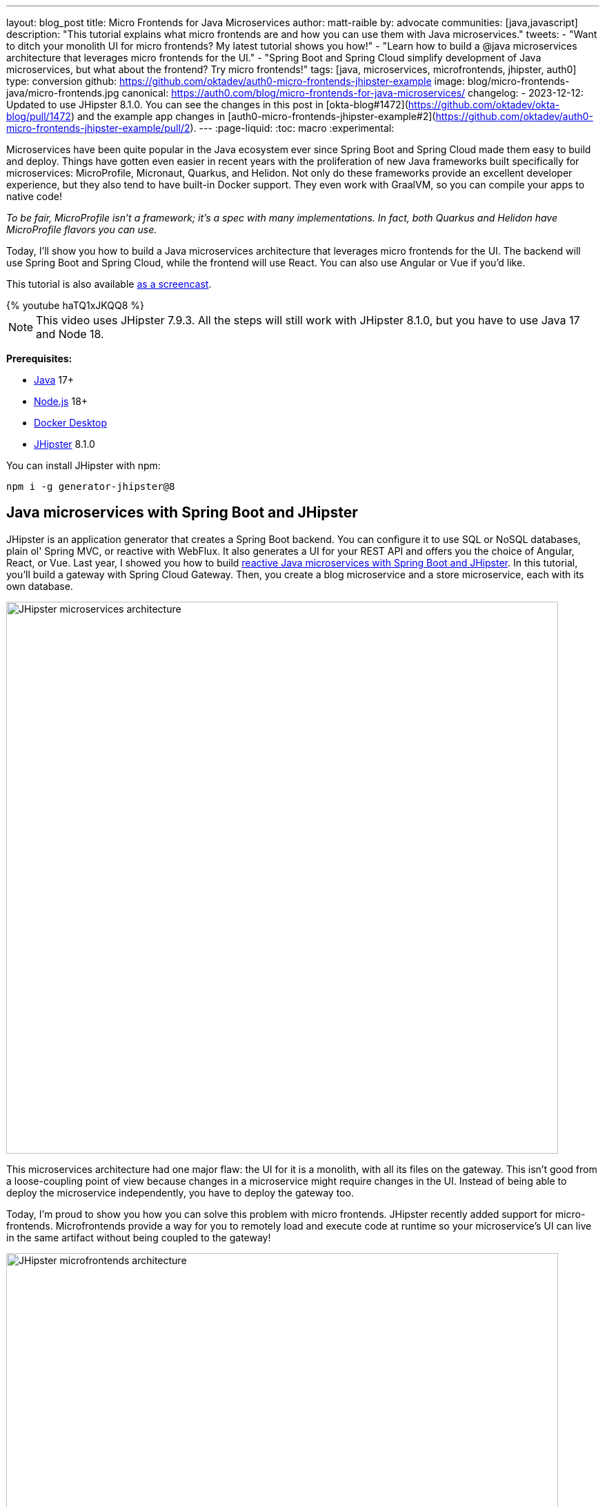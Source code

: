 ---
layout: blog_post
title: Micro Frontends for Java Microservices
author: matt-raible
by: advocate
communities: [java,javascript]
description: "This tutorial explains what micro frontends are and how you can use them with Java microservices."
tweets:
- "Want to ditch your monolith UI for micro frontends? My latest tutorial shows you how!"
- "Learn how to build a @java microservices architecture that leverages micro frontends for the UI."
- "Spring Boot and Spring Cloud simplify development of Java microservices, but what about the frontend? Try micro frontends!"
tags: [java, microservices, microfrontends, jhipster, auth0]
type: conversion
github: https://github.com/oktadev/auth0-micro-frontends-jhipster-example
image: blog/micro-frontends-java/micro-frontends.jpg
canonical: https://auth0.com/blog/micro-frontends-for-java-microservices/
changelog:
- 2023-12-12: Updated to use JHipster 8.1.0. You can see the changes in this post in [okta-blog#1472](https://github.com/oktadev/okta-blog/pull/1472) and the example app changes in [auth0-micro-frontends-jhipster-example#2](https://github.com/oktadev/auth0-micro-frontends-jhipster-example/pull/2).
---
:page-liquid:
:toc: macro
:experimental:

Microservices have been quite popular in the Java ecosystem ever since Spring Boot and Spring Cloud made them easy to build and deploy. Things have gotten even easier in recent years with the proliferation of new Java frameworks built specifically for microservices: MicroProfile, Micronaut, Quarkus, and Helidon. Not only do these frameworks provide an excellent developer experience, but they also tend to have built-in Docker support. They even work with GraalVM, so you can compile your apps to native code!

_To be fair, MicroProfile isn't a framework; it's a spec with many implementations. In fact, both Quarkus and Helidon have MicroProfile flavors you can use._

Today, I'll show you how to build a Java microservices architecture that leverages micro frontends for the UI. The backend will use Spring Boot and Spring Cloud, while the frontend will use React. You can also use Angular or Vue if you'd like.

This tutorial is also available https://youtu.be/haTQ1xJKQQ8[as a screencast].

++++
{% youtube haTQ1xJKQQ8 %}
++++

NOTE: This video uses JHipster 7.9.3. All the steps will still work with JHipster 8.1.0, but you have to use Java 17 and Node 18.

**Prerequisites:**

- https://sdkman.io/[Java] 17+
- https://nodejs.com/[Node.js] 18+
- https://www.docker.com/products/docker-desktop/[Docker Desktop]
- https://www.jhipster.tech/installation/[JHipster] 8.1.0

You can install JHipster with npm:

[source,shell]
----
npm i -g generator-jhipster@8
----

toc::[]

== Java microservices with Spring Boot and JHipster

JHipster is an application generator that creates a Spring Boot backend. You can configure it to use SQL or NoSQL databases, plain ol' Spring MVC, or reactive with WebFlux. It also generates a UI for your REST API and offers you the choice of Angular, React, or Vue. Last year, I showed you how to build link:/blog/2021/01/20/reactive-java-microservices[reactive Java microservices with Spring Boot and JHipster]. In this tutorial, you'll build a gateway with Spring Cloud Gateway. Then, you create a blog microservice and a store microservice, each with its own database.

image::{% asset_path 'blog/micro-frontends-java/jhipster-microservices.png' %}[alt=JHipster microservices architecture,width=800,align=center]

This microservices architecture had one major flaw: the UI for it is a monolith, with all its files on the gateway. This isn't good from a loose-coupling point of view because changes in a microservice might require changes in the UI. Instead of being able to deploy the microservice independently, you have to deploy the gateway too.

Today, I'm proud to show you how you can solve this problem with micro frontends. JHipster recently added support for micro-frontends. Microfrontends provide a way for you to remotely load and execute code at runtime so your microservice's UI can live in the same artifact without being coupled to the gateway!

image::{% asset_path 'blog/micro-frontends-java/jhipster-microfrontends.png' %}[alt=JHipster microfrontends architecture,width=800,align=center]

In the previous paragraph, you might notice I spelled micro frontends three different ways. The current literature is all over the place on this one!

// https://twitter.com/mraible/status/1499098253920460802
++++
{% twitter 1499098253920460802 %}
++++

I'm going to use "micro frontends" for the remainder of this post since that's what https://twitter.com/thecamjackson[Cam Jackson] used in his https://martinfowler.com/articles/micro-frontends.html[Micro Frontends article] on Martin Fowler's blog.

== A quick introduction to Module Federation

Webpack's https://webpack.js.org/concepts/module-federation/[Module Federation] is one of the best-known implementations for micro frontends. Its https://webpack.js.org/plugins/module-federation-plugin[`ModuleFederationPlugin`] allows a build to provide or consume modules with other independent builds at runtime. It even allows you to share libraries between frontends to reduce the size of remote bundles.

https://twitter.com/ScriptedAlchemy[Zack Jackson] is the creator of Module Federation and recently https://twitter.com/ScriptedAlchemy/status/1564411584851505153[collaborated] with https://twitter.com/ManfredSteyer[Manfred Steyer] to create Native Federation. This means you can use micro frontend concepts with any build tool, not just webpack.

// https://twitter.com/ManfredSteyer/status/1564312149580582912
++++
{% twitter 1564312149580582912 %}
++++

== Why should Java developers care?

I think micro frontends are a fascinating architectural concept. Microservices weave everything together on the backend with protocols like HTTP and gRPC. With micro frontends, it's all HTTP. You can see your app get stitched together by watching your browser's network console and seeing remote modules load.

I've encountered quite a few monolith UIs in my time as a consultant. The backend was a beautiful microservice architecture, but it was all tightly coupled on the frontend. There's a good chance many Java developers don't care about the UI because they just work on the beautiful backends. However, if you consider yourself a Java _web_ developer, micro frontends are as revolutionary as HTML5!

And that's the beauty of this tutorial; you don't have to write any micro frontends. JHipster can create them for you!

== Micro frontends in action with JHipster

I used a JDL (JHipster Domain Language) file named `reactive-ms.jdl` to create the reactive Java microservices tutorial I mentioned earlier. You can see this file online in the https://github.com/jhipster/jdl-samples/blob/main/reactive-ms.jdl[JDL samples repository].

I copied this file to `reactive-mf.jdl` and changed a few things for this tutorial:

. Enabled micro frontends by adding `microfrontends [blog, store]` to the gateway's definition.
. Changed the client framework from Vue to React.
. Added `clientFramework react` and Cypress to each microservice.
. Changed the service discovery to https://www.consul.io/[Consul].^1^
. Added a deployment section for Kubernetes.

^1^ We'll default to Consul in JHipster v8.

CAUTION: JHipster's JDL allows you to specify different client frameworks, but micro frontends will only work if you set the same one for all your apps.

Run the following command to create a new directory for your micro frontends project:

[source,shell]
----
take micro-frontends-jhipster
# mkdir micro-frontends-jhipster && cd micro-frontends-jhipster if you don't have take installed
----

Download both the `-ms` and `-mf` JDLs and compare them in IntelliJ IDEA. You'll need IDEA's https://www.jetbrains.com/help/idea/working-with-the-ide-features-from-command-line.html[Command-line Launcher] for the `idea` command to work.

[source,shell]
----
jhipster download reactive-ms.jdl
jhipster download reactive-mf.jdl
idea diff reactive-ms.jdl reactive-mf.jdl
----

image::{% asset_path 'blog/micro-frontends-java/jdl-ms-vs-mf-diff.png' %}[alt=Reactive microservices refactored to micro frontends,width=800,align=center,link={% asset_path 'blog/micro-frontends-java/jdl-ms-vs-mf-diff.png' %}]

image::{% asset_path 'blog/micro-frontends-java/jdl-with-kubernetes.png' %}[alt=Additional K8s deployment,width=800,align=center,link={% asset_path 'blog/micro-frontends-java/jdl-with-kubernetes.png' %}]

TIP: The https://plugins.jetbrains.com/plugin/19697-jhipster-jdl[JHipster JDL Plugin] is a handy tool for working with JDL files.

=== Micro frontend options: Angular, React, and Vue

JHipster has support for the big three JavaScript frameworks: Angular, React, and Vue. All are implemented using TypeScript, and a newly generated app should have around 70% code coverage, both on the backend and frontend.

There is also a https://github.com/jhipster/generator-jhipster-svelte[Svelte blueprint], but it does not support micro frontends at the time of this writing.

=== Build Java microservices with Spring Boot and WebFlux

To generate a microservices architecture with micro frontend support, run the following command:

[source,shell]
----
jhipster jdl reactive-mf.jdl --monorepository --workspaces
----

The last two arguments are optional, but I expect you to use them for this tutorial. Without the `monorepository` flag, the gateway and microservices would have their own Git repos. The `workspaces` flag enables https://docs.npmjs.com/cli/v8/using-npm/workspaces[npm workspaces], which are kinda like having an aggregator `pom.xml` that allows you to execute commands across projects. It also makes it so there's only one `node_modules` in the root directory. To learn more, I recommend egghead's https://egghead.io/courses/introduction-to-monorepos-with-npm-workspaces-c03f500b[Introduction to Monorepos with NPM Workspaces].

If you want to use Angular, append `--client-framework angular` to the command above to override the JDL value:

[source,shell]
----
--client-framework angular
----

If you'd rather try out Vue, use the following:

[source,shell]
----
--client-framework vue
----

=== Run your reactive Spring Boot microservices

When the process is complete, cd into the `gateway` directory and start Consul, Keycloak, and PostgreSQL using Docker Compose.

[source,shell]
----
cd gateway
docker compose -f src/main/docker/consul.yml up -d
docker compose -f src/main/docker/keycloak.yml up -d
docker compose -f src/main/docker/postgresql.yml up -d
----

Then, run `./gradlew` (or `npm run app:start` if you prefer npm commands). When the startup process completes, open your favorite browser to `\http://localhost:8080`, and log in with the credentials displayed on the page.

You'll be redirected back to the gateway, but the **Entities** menu won't have any links because the micro frontends it tries to load are unavailable.

image::{% asset_path 'blog/micro-frontends-java/gateway-entities-unavailable.png' %}[alt=The gateway's entities are unavailable,width=800,align=center]

Start the `blog` by opening a terminal and navigating to its directory. Then, start its database with Docker and the app with Gradle.

[source,shell]
----
npm run docker:db:up
./gradlew
----

Open a new terminal and do the same for the `store` microservice.

You can verify everything is started using Consul at `\http://localhost:8500`.

image::{% asset_path 'blog/micro-frontends-java/consul-services.png' %}[alt=Consul services,width=800,align=center]

Refresh the gateway app; you should see menu items to navigate to the microservices now.

image::{% asset_path 'blog/micro-frontends-java/gateway-entities-available.png' %}[alt=Gateway entities available,width=800,align=center]

// === Rapid dev with micro frontends and JHipster
// === Rapid development that sparks joy
=== Zero turnaround development that sparks joy

At this point, I've only shown you how to run the Spring Boot backends with their packaged React apps. What if you want to work on the UI and have zero turnaround that sparks joy? ✨🤗

// emojis about joy

In the gateway app, run `npm start`. This command will run the UI on a web server, open a browser window to `\http://localhost:9000`, and use https://browsersync.io/[Browsersync] to keep your browser in sync with your code.

Modify the code in `gateway/src/main/webapp/app/modules/home/home.tsx` to make a quick change. For example, add the following HTML below the `<h1>`.

[source,html]
----
<h2 className="text-primary">
  Hi, I'm a quick edit!
</h2>
----

You'll see this change immediately appear within your browser.

image::{% asset_path 'blog/micro-frontends-java/gateway-quick-edit.png' %}[alt=Gateway quick edit,width=800,align=center]

Remove it, and it'll disappear right away too.

Now, open another terminal and navigate into the `store` directory. Run `npm start`, and you'll have a similar zero-turnaround experience when modifying files in the `store` app. The app will start a webserver on `\http://localhost:9002`, and there will only be one menu item for product. Modify files in the `store/src/main/webapp/app/entities/store/product` directory, and you'll see the changes in your browser immediately. For example, change the wrapper `<div>` in `product.tsx` to have a background color:

[source,html]
----
<div className="bg-info">
----

The UI will change before you can kbd:[Cmd+Tab] back to your browser.

image::{% asset_path 'blog/micro-frontends-java/store-edit.png' %}[alt=Store edit,width=800,align=center]

The backend has quick turnaround abilities too, thanks to https://docs.spring.io/spring-boot/docs/current/reference/html/using.html#using.devtools[Spring Boot devtools]. If you modify a backend class, recompiling it will cause Spring Boot to reload your component lickety-split. It's pretty slick!

=== A look under the hood of micro frontends

When you're learning concepts like micro frontends, it's often helpful to look at the code that makes things work.

The gateway's `webpack.microfrontend.js` handles specifying the shared dependencies and components between apps. The `src/main/webapp/app/shared/layout/menus/entities.tsx` file contains the menu items for each micro frontend.

.`gateway/webpack/webpack.microfrontend.js`
[%collapsible]
====
[source,js]
----
const ModuleFederationPlugin = require('webpack/lib/container/ModuleFederationPlugin');

const packageJson = require('../package.json');
// Microfrontend api, should match across gateway and microservices.
const apiVersion = '0.0.1';

const sharedDefaults = { singleton: true, strictVersion: true, requiredVersion: apiVersion };
const shareMappings = (...mappings) => Object.fromEntries(mappings.map(map => [map, { ...sharedDefaults, version: apiVersion }]));

const shareDependencies = ({ skipList = [] } = {}) =>
  Object.fromEntries(
    Object.entries(packageJson.dependencies)
      .filter(([dependency]) => !skipList.includes(dependency))
      .map(([dependency, version]) => [dependency, { ...sharedDefaults, version, requiredVersion: version }]),
  );

module.exports = ({ serve }) => {
  return {
    optimization: {
      moduleIds: 'named',
      chunkIds: 'named',
      runtimeChunk: false,
    },

    plugins: [
      new ModuleFederationPlugin({
        shareScope: 'default',
        shared: {
          ...shareDependencies(),
          ...shareMappings(
            'app/config/constants',
            'app/config/store',
            'app/shared/error/error-boundary-routes',
            'app/shared/layout/menus/menu-components',
            'app/shared/layout/menus/menu-item',
            'app/shared/reducers',
            'app/shared/reducers/locale',
            'app/shared/reducers/reducer.utils',
            'app/shared/util/date-utils',
            'app/shared/util/entity-utils',
          ),
        },
      }),
    ],
    output: {
      publicPath: 'auto',
    },
  };
};
----
====

The blog's `webpack.microfrontend.js` looks similar, except that it exposes its `remoteEntry.js`, menu items, and routes.

.`blog/webpack/webpack.microfrontend.js`
[%collapsible]
====
[source,js]
----
const ModuleFederationPlugin = require('webpack/lib/container/ModuleFederationPlugin');
const { DefinePlugin } = require('webpack');

const packageJson = require('../package.json');
// Microfrontend api, should match across gateway and microservices.
const apiVersion = '0.0.1';

const sharedDefaults = { singleton: true, strictVersion: true, requiredVersion: apiVersion };
const shareMappings = (...mappings) => Object.fromEntries(mappings.map(map => [map, { ...sharedDefaults, version: apiVersion }]));

const shareDependencies = ({ skipList = [] } = {}) =>
  Object.fromEntries(
    Object.entries(packageJson.dependencies)
      .filter(([dependency]) => !skipList.includes(dependency))
      .map(([dependency, version]) => [dependency, { ...sharedDefaults, version, requiredVersion: version }]),
  );

module.exports = ({ serve }) => {
  return {
    optimization: {
      moduleIds: 'named',
      chunkIds: 'named',
      runtimeChunk: false,
    },

    plugins: [
      new ModuleFederationPlugin({
        name: 'blog',
        filename: 'remoteEntry.js',
        shareScope: 'default',
        exposes: {
          './entities-menu': './src/main/webapp/app/entities/menu',
          './entities-routes': './src/main/webapp/app/entities/routes',
        },
        shared: {
          ...shareDependencies(),
          ...shareMappings(
            'app/config/constants',
            'app/config/store',
            'app/shared/error/error-boundary-routes',
            'app/shared/layout/menus/menu-components',
            'app/shared/layout/menus/menu-item',
            'app/shared/reducers',
            'app/shared/reducers/locale',
            'app/shared/reducers/reducer.utils',
            'app/shared/util/date-utils',
            'app/shared/util/entity-utils',
          ),
        },
      }),
      new DefinePlugin({
        BLOG_I18N_RESOURCES_PREFIX: JSON.stringify(''),
      }),
    ],
    output: {
      publicPath: 'auto',
    },
  };
};
----
====

== Build and run with Docker

To build Docker images for each application, run the following command from the root directory.

[source,shell]
----
npm run java:docker
----

The command is slightly different if you're using a Mac with Apple Silicon.

[source,shell]
----
npm run java:docker:arm64
----

TIP: You can see all npm scripts with `npm run`.

Then, navigate to the `docker-compose` directory, stop the existing containers, and start all the containers.

[source,shell]
----
cd docker-compose
docker stop $(docker ps -a -q);
docker compose up
----

This command will start and run all the apps, their databases, Consul, and Keycloak. To make Keycloak work, you must add the following line to your hosts file (`/etc/hosts` on Mac/Linux, `c:\Windows\System32\Drivers\etc\hosts` on Windows).

----
127.0.0.1  keycloak
----

This is because you will access your application with a browser on your machine (where the name is localhost, or `127.0.0.1`), but inside Docker it will run in its own container, where the name is `keycloak`.

If you want to prove everything works, ensure everything is started at `\http://localhost:8500`, then run `npm run e2e -ws` from the root project directory. This command will run the Cypress tests that JHipster generates in your browser.

== Switch identity providers

JHipster ships with Keycloak when you choose OAuth 2.0 / OIDC as the authentication type. However, you can easily change it to another identity provider, like Auth0!

First, you'll need to register a regular web application. Log in to your Auth0 account (or https://auth0.com/signup[sign up] if you don't have an account). You should have a unique domain like `dev-xxx.us.auth0.com`.

Select *Create Application* in the https://manage.auth0.com/#/applications[Applications section]. Use a name like `Micro Frontends`, select *Regular Web Applications*, and click *Create*.

Switch to the *Settings* tab and configure your application settings:

- Allowed Callback URLs: `\http://localhost:8080/login/oauth2/code/oidc`
- Allowed Logout URLs: `\http://localhost:8080/`

Scroll to the bottom and click *Save Changes*.

In the https://manage.auth0.com/#/roles[roles] section, create new roles named `ROLE_ADMIN` and `ROLE_USER`.

Create a new user account in the https://manage.auth0.com/#/users[users] section. Click the *Role* tab to assign the roles you just created to the new account.

_Make sure your new user's email is verified before attempting to log in!_

Next, head to **Actions** > **Flows** and select **Login**. Create a new action named `Add Roles` and use the default trigger and runtime. Change the `onExecutePostLogin` handler to be as follows:

[source,js]
----
exports.onExecutePostLogin = async (event, api) => {
  const namespace = 'https://www.jhipster.tech';
  if (event.authorization) {
    api.idToken.setCustomClaim('preferred_username', event.user.email);
    api.idToken.setCustomClaim(`${namespace}/roles`, event.authorization.roles);
    api.accessToken.setCustomClaim(`${namespace}/roles`, event.authorization.roles);
  }
}
----

This code adds the user's roles to a custom claim (prefixed with `\https://www.jhipster.tech/roles`). This claim is mapped to Spring Security authorities in `SecurityUtils.java` in the gateway app.

Select **Deploy** and drag the `Add Roles` action to your Login flow.

Edit `docker-compose/central-server-config/application.yml` and append the following YAML block to add your Auth0 settings.

[source,yaml]
----
jhipster:
  security:
    oauth2:
      audience: https://<your-auth0-domain>/api/v2/

spring:
  security:
    oauth2:
      client:
        provider:
          oidc:
            issuer-uri: https://<your-auth0-domain>/ # make sure to include the trailing slash!
        registration:
          oidc:
            client-id: <your-client-id>
            client-secret: <your-client-secret>
----

NOTE: Want to have all these steps automated for you? Vote for https://github.com/auth0/auth0-cli/issues/351[issue #351] in the Auth0 CLI project.

Stop all your Docker containers with kbd:[Ctrl+C] and start them again.

[source,shell]
----
docker compose up
----

Now, Spring Security will be configured to use Auth0, and Consul will distribute these settings to all your microservices. When everything is started, navigate to `\http://localhost:8080` and click **sign in**. You will be prompted for your Auth0 credentials.

image::{% asset_path 'blog/micro-frontends-java/auth0-login.png' %}[alt=Auth0 login,width=800,align=center]

After entering your credentials, you'll be redirected back to the gateway, and your username will be displayed.

image::{% asset_path 'blog/micro-frontends-java/auth0-login-success.png' %}[alt=Auth0 login success,width=800,align=center]

You should be able to add, edit, and delete blogs, posts, tags, and products, proving that your microservices and micro frontends can talk to each other.

// === Use Okta for identity

If you'd like to use Okta for your identity provider, see https://www.jhipster.tech/security/#okta[JHipster's documentation].

[TIP]
====
You can configure JHipster quickly with the https://cli.okta.com[Okta CLI]:

[source,shell]
----
okta apps create jhipster
----
====

== Deploy with Kubernetes

The JDL you used to generate this microservices stack has a section at the bottom for deploying to Kubernetes.

----
deployment {
  deploymentType kubernetes
  appsFolders [gateway, blog, store]
  clusteredDbApps [store]
  kubernetesNamespace demo
  kubernetesUseDynamicStorage true
  kubernetesStorageClassName ""
  serviceDiscoveryType consul
  dockerRepositoryName "mraible"
}
----

The `jhipster jdl` command generates a `kubernetes` directory with this information and configures all your apps, databases, and Consul to be Kubernetes-ready. If you have a Kubernetes cluster created, you can deploy to its `demo` namespace using the following command.

[source,shell]
----
./kubectl-apply.sh -f
----

It also generates files for Kustomize and Skaffold if you'd prefer to use those tools. See the https://github.com/oktadev/auth0-micro-frontends-jhipster-example/blob/main/kubernetes/K8S-README.md[`kubernetes/K8S-README.md`] file for more information.

I won't go into the nitty-gritty details of deploying a JHipster microservices stack to cloud providers with K8s, mainly because it's covered in previous blog posts. The first post below shows how to run Minikube locally, encrypt your secrets, and deploy to Google Cloud.

- link:/blog/2021/06/01/kubernetes-spring-boot-jhipster[Kubernetes to the Cloud with Spring Boot and JHipster]
- link:/blog/2022/05/05/kubernetes-microservices-azure[Kubernetes Microservices on Azure with Cosmos DB]
- link:/blog/2022/06/06/microservices-digitalocean-kubernetes[Run Microservices on DigitalOcean with Kubernetes]
- link:/blog/2022/07/11/kubernetes-jhipster-aws[JHipster Microservices on AWS with Amazon Elastic Kubernetes Service]
- link:/blog/2022/08/12/ci-cd-circleci-spinnaker-microservices[CI/CD Java Microservices with CircleCI and Spinnaker]

The JHipster team also has a blog you can follow at https://dev.to/jhipster[dev.to/jhipster].

== Learn more about micro frontends and microservices

I hope you enjoyed this overview of how to use micro frontends within a Java microservices architecture. I like how micro frontends allow each microservice application to be self-contained and deployable, independent of the other microservices. It's also pretty neat how JHipster generates Docker and Kubernetes configuration for you. Cloud-native FTW!

You can find the source code for this example on GitHub, in the https://github.com/oktadev/auth0-micro-frontends-jhipster-example[@oktadev/auth0-micro-frontends-jhipster-example] repository.

If you'd like to learn more about micro frontends and microservices, I recommend these posts:

- https://auth0.com/blog/micro-frontends-with-angular-module-federation-and-auth0/[Micro Frontends with Angular, Module Federation, and Auth0]
- link:/blog/2022/05/17/angular-microfrontend-auth[How to Build Micro Frontends Using Module Federation in Angular]
- link:/blog/2022/05/19/angular-microfrontend-deploy[Secure and Deploy Micro Frontends with Angular]
- link:/blog/2021/01/20/reactive-java-microservices[Reactive Java Microservices with Spring Boot and JHipster]
- https://www.okta.com/blog/2021/02/microservices/[What are Microservices?]

Please follow https://twitter.com/auth0[@auth0] and https://twitter.com/oktadev[@oktadev] on Twitter. We also have YouTube channels that you might enjoy at https://www.youtube.com/auth0[youtube.com/auth0] and https://www.youtube.com/oktadev[youtube.com/oktadev]. If you have any questions, please leave a comment below!
